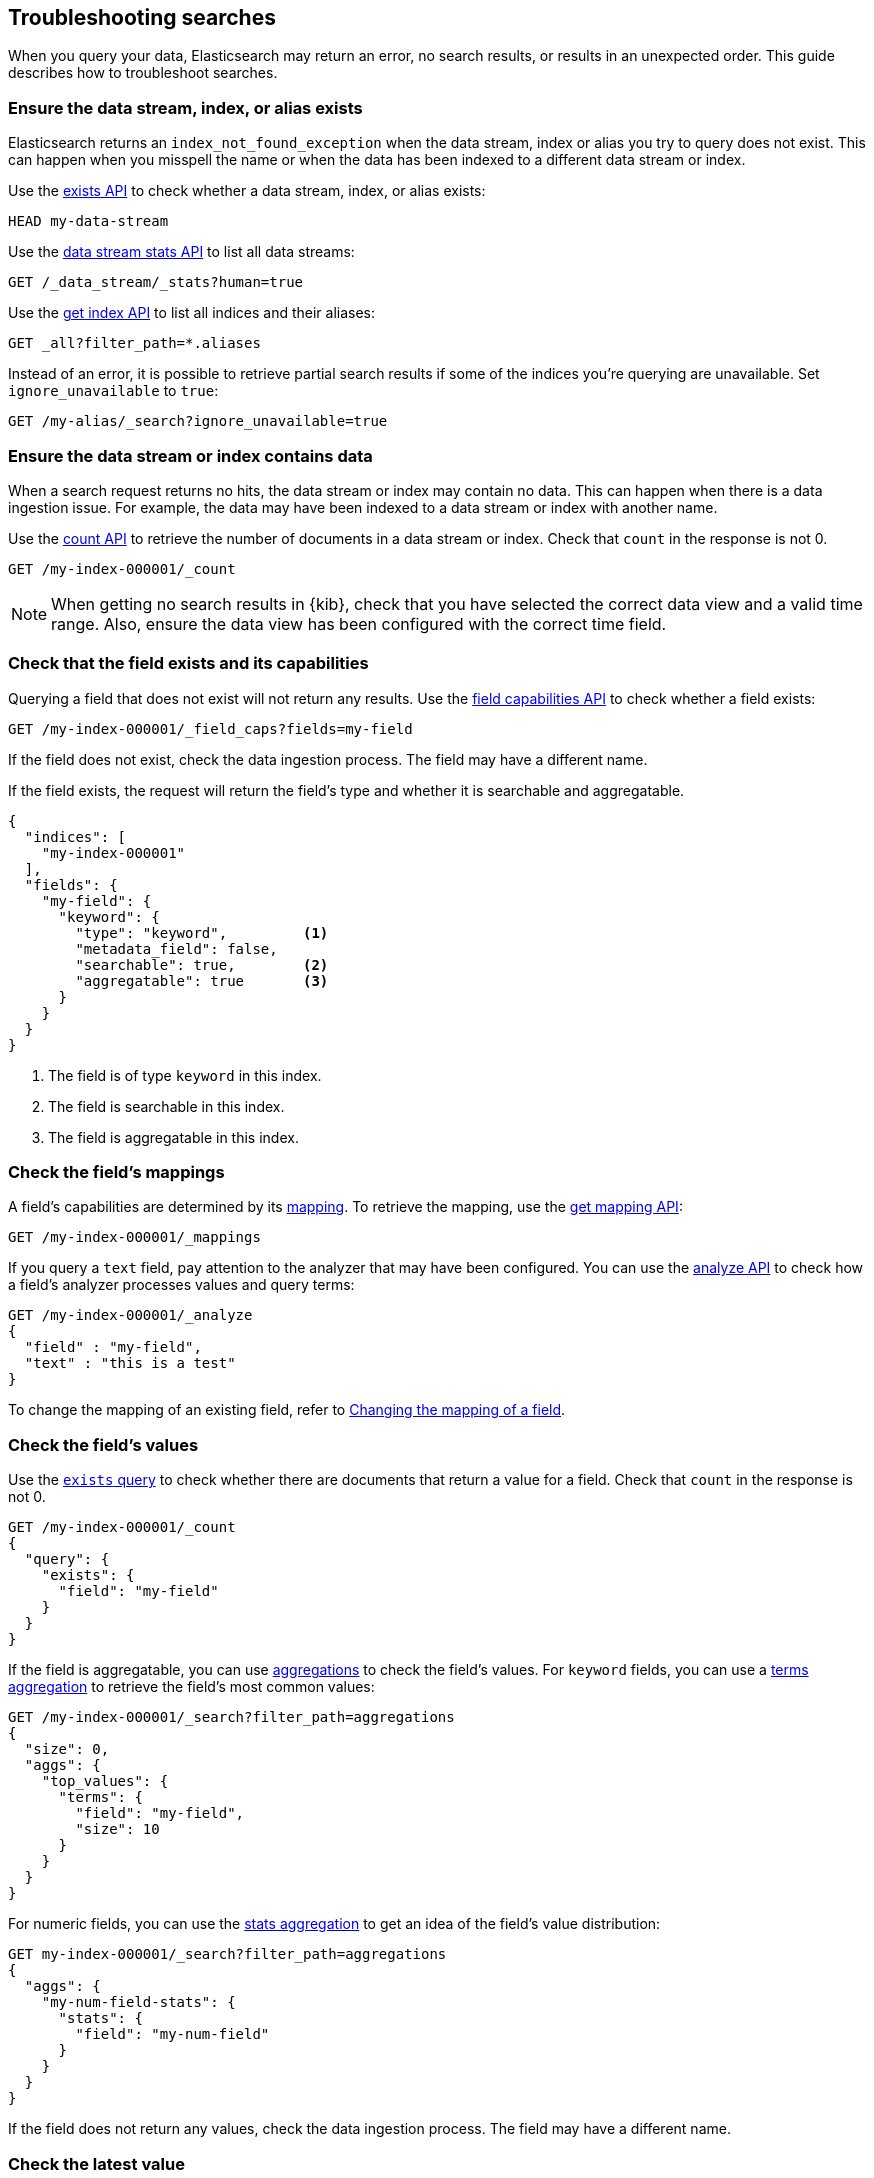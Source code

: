 
[[troubleshooting-searches]]
== Troubleshooting searches

When you query your data, Elasticsearch may return an error, no search results,
or results in an unexpected order. This guide describes how to troubleshoot
searches.

[discrete]
[[troubleshooting-searches-exists]]
=== Ensure the data stream, index, or alias exists

Elasticsearch returns an `index_not_found_exception` when the data stream, index
or alias you try to query does not exist. This can happen when you misspell the
name or when the data has been indexed to a different data stream or index.

Use the <<indices-exists,exists API>> to check whether a data stream, index, or
alias exists:

[source,console]
----
HEAD my-data-stream
----

Use the <<data-stream-stats-api,data stream stats API>> to list all data
streams:

[source,console]
----
GET /_data_stream/_stats?human=true
----

Use the <<indices-get-index,get index API>> to list all indices and their
aliases:

[source,console]
----
GET _all?filter_path=*.aliases
----

Instead of an error, it is possible to retrieve partial search results if some
of the indices you're querying are unavailable. Set `ignore_unavailable` to
`true`:

[source,console]
----
GET /my-alias/_search?ignore_unavailable=true
----

[discrete]
[[troubleshooting-searches-data]]
=== Ensure the data stream or index contains data

When a search request returns no hits, the data stream or index may contain no
data. This can happen when there is a data ingestion issue. For example, the
data may have been indexed to a data stream or index with another name.

Use the <<search-count,count API>> to retrieve the number of documents in a data
stream or index. Check that `count` in the response is not 0.

////
[source,console]
----
PUT my-index-000001
{
  "mappings": {
    "properties": {
      "my-field": {
        "type": "keyword"
      },
      "my-num-field": {
        "type": "integer"
      }
    }
  }
}
----
////

[source,console]
----
GET /my-index-000001/_count
----
//TEST[continued]

NOTE: When getting no search results in {kib}, check that you have selected the
correct data view and a valid time range. Also, ensure the data view has been
configured with the correct time field.

[discrete]
[[troubleshooting-searches-field-exists-caps]]
=== Check that the field exists and its capabilities

Querying a field that does not exist will not return any results. Use the
<<search-field-caps,field capabilities API>> to check whether a field exists:

[source,console]
----
GET /my-index-000001/_field_caps?fields=my-field
----
//TEST[continued]

If the field does not exist, check the data ingestion process. The field may
have a different name.

If the field exists, the request will return the field's type and whether it is
searchable and aggregatable.

[source,console-response]
----
{
  "indices": [
    "my-index-000001"
  ],
  "fields": {
    "my-field": {
      "keyword": {
        "type": "keyword",         <1>
        "metadata_field": false,
        "searchable": true,        <2>
        "aggregatable": true       <3>
      }
    }
  }
}
----

<1> The field is of type `keyword` in this index.
<2> The field is searchable in this index.
<3> The field is aggregatable in this index.

[discrete]
[[troubleshooting-searches-mappings]]
=== Check the field's mappings

A field's capabilities are determined by its <<mapping,mapping>>. To retrieve
the mapping, use the <<indices-get-mapping,get mapping API>>:

[source,console]
----
GET /my-index-000001/_mappings
----
//TEST[continued]

If you query a `text` field, pay attention to the analyzer that may have been
configured. You can use the <<indices-analyze,analyze API>> to check how a
field's analyzer processes values and query terms:

[source,console]
----
GET /my-index-000001/_analyze
{
  "field" : "my-field",
  "text" : "this is a test"
}
----
//TEST[continued]

To change the mapping of an existing field, refer to
<<updating-field-mappings,Changing the mapping of a field>>.

[discrete]
[[troubleshooting-check-field-values]]
=== Check the field's values

Use the <<query-dsl-exists-query,`exists` query>> to check whether there are
documents that return a value for a field. Check that `count` in the response is
not 0.

[source,console]
----
GET /my-index-000001/_count
{
  "query": {
    "exists": {
      "field": "my-field"
    }
  }
}
----
//TEST[continued]

If the field is aggregatable, you can use <<search-aggregations,aggregations>>
to check the field's values. For `keyword` fields, you can use a
<<search-aggregations-bucket-terms-aggregation,terms aggregation>> to retrieve
the field's most common values:

[source,console]
----
GET /my-index-000001/_search?filter_path=aggregations
{
  "size": 0,
  "aggs": {
    "top_values": {
      "terms": {
        "field": "my-field",
        "size": 10
      }
    }
  }
}
----
//TEST[continued]

For numeric fields, you can use the
<<search-aggregations-metrics-stats-aggregation,stats aggregation>> to get an
idea of the field's value distribution:

[source,console]
----
GET my-index-000001/_search?filter_path=aggregations
{
  "aggs": {
    "my-num-field-stats": {
      "stats": {
        "field": "my-num-field"
      }
    }
  }
}
----
//TEST[continued]

If the field does not return any values, check the data ingestion process. The
field may have a different name.

[discrete]
[[troubleshooting-searches-latest-data]]
=== Check the latest value

For time-series data, confirm there's non-filtered data within the attempted 
time range. For example, if trying to query the lastest data for field 
`@timestamp` then you can run the following to see if the max `@timestamp` 
falls within the attempted range:

[source,console]
----
GET my-index-000001/_search?sort=@timestamp:desc&size=1
----


[discrete]
[[troubleshooting-searches-validate-explain-profile]]
=== Validate, explain, and profile queries

When a query returns unexpected results, Elasticsearch offers several tools to
investigate why.

The <<search-validate,validate API>> enables you to validate a query. Use the
`rewrite` parameter to return the Lucene query an Elasticsearch query is
rewritten into:

[source,console]
--------------------------------------------------
GET /my-index-000001/_validate/query?rewrite=true
{
  "query": {
    "match": {
      "user.id": {
        "query": "kimchy",
        "fuzziness": "auto"
      }
    }
  }
}
--------------------------------------------------
//TEST[continued]

Use the <<search-explain,explain API>> to find out why a specific document
matches or doesn’t match a query:

[source,console]
--------------------------------------------------
GET /my-index-000001/_explain/0
{
  "query" : {
    "match" : { "message" : "elasticsearch" }
  }
}
--------------------------------------------------
// TEST[setup:messages]

The <<search-profile,profile API>> provides detailed timing information about a
search request. For a visual representation of the results, use the
{kibana-ref}/xpack-profiler.html[Search Profiler] in {kib}.

NOTE: To troubleshoot queries in {kib}, select **Inspect** in the toolbar. Next,
select **Request**. You can now copy the query {kib} sent to {es} for
further analysis in Console.

[discrete]
[[troubleshooting-searches-settings]]
=== Check index settings

<<index-modules-settings,Index settings>> can influence search results. For
example, the `index.query.default_field` setting, which determines the field
that is queried when a query specifies no explicit field. Use the
<<indices-get-settings,get index settings API>> to retrieve the settings for an
index:

[source,console]
----
GET /my-index-000001/_settings
----
//TEST[continued]

You can update dynamic index settings with the <<indices-update-settings,update
index settings API>>. <<change-dynamic-index-setting-for-a-data-stream,Changing
dynamic index settings for a data stream>> requires changing the index template
used by the data stream.

For static settings, you need to create a new index with the correct settings.
Next, you can reindex the data into that index. For data streams, refer to
<<change-static-index-setting-for-a-data-stream,Change a static index setting
for a data stream>>.

[discrete]
[[troubleshooting-slow-searches]]
=== Find slow queries

<<index-modules-slowlog,Slow logs>> can help pinpoint slow performing search 
requests. Enabling <<auditing-settings,audit logging>> on top can help determine 
query source. Add the following settings to the `elasticsearch.yml` configuration file
to trace queries. The resulting logging is verbose, so disable these settings when not 
troubleshooting.

[source,yaml]
----
xpack.security.audit.enabled: true
xpack.security.audit.logfile.events.include: _all
xpack.security.audit.logfile.events.emit_request_body: true
----

Refer to
https://www.elastic.co/blog/advanced-tuning-finding-and-fixing-slow-elasticsearch-queries[Advanced
tuning: finding and fixing slow Elasticsearch queries] for more information.
